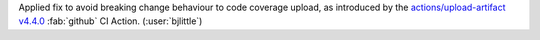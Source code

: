 Applied fix to avoid breaking change behaviour to code coverage upload, as introduced by the
`actions/upload-artifact v4.4.0 <https://github.com/actions/upload-artifact/releases/tag/v4.4.0>`__
:fab:`github` CI Action. (:user:`bjlittle`)
